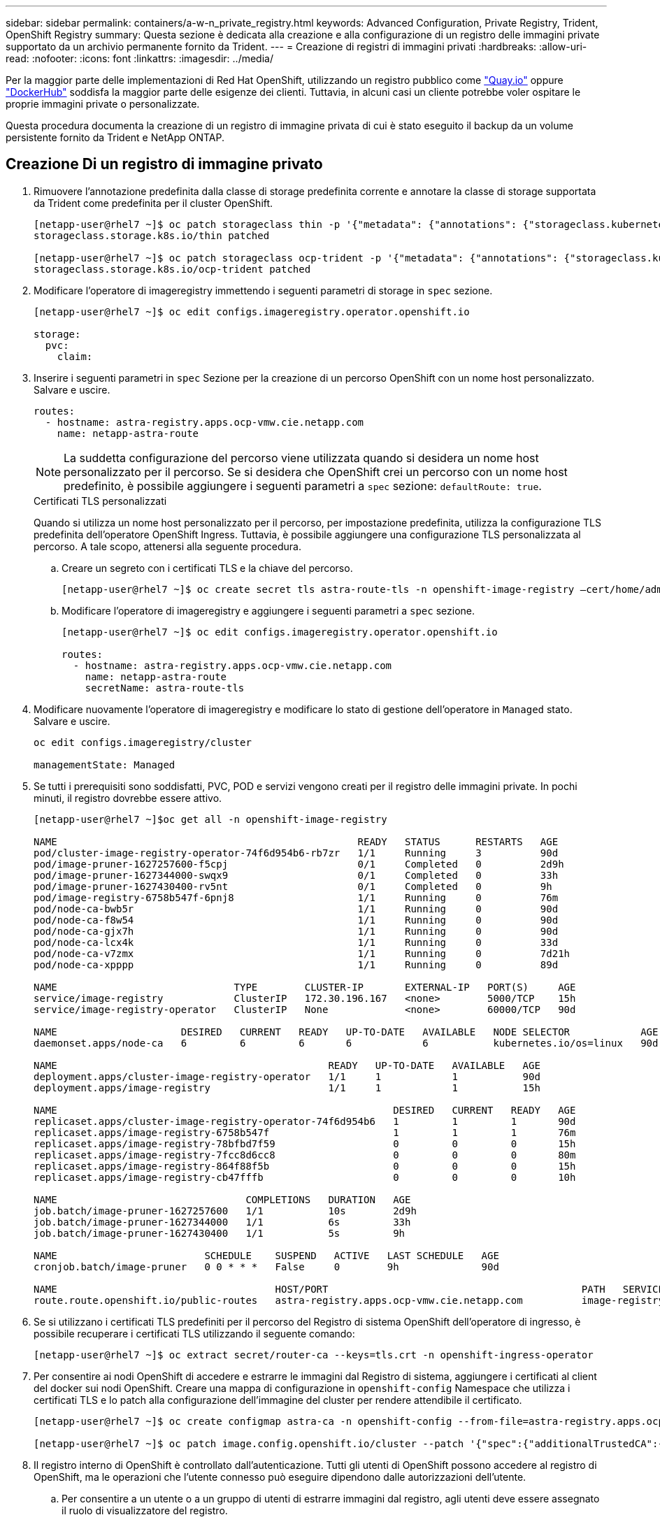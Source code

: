 ---
sidebar: sidebar 
permalink: containers/a-w-n_private_registry.html 
keywords: Advanced Configuration, Private Registry, Trident, OpenShift Registry 
summary: Questa sezione è dedicata alla creazione e alla configurazione di un registro delle immagini private supportato da un archivio permanente fornito da Trident. 
---
= Creazione di registri di immagini privati
:hardbreaks:
:allow-uri-read: 
:nofooter: 
:icons: font
:linkattrs: 
:imagesdir: ../media/


[role="lead"]
Per la maggior parte delle implementazioni di Red Hat OpenShift, utilizzando un registro pubblico come https://quay.io["Quay.io"] oppure https://hub.docker.com["DockerHub"] soddisfa la maggior parte delle esigenze dei clienti. Tuttavia, in alcuni casi un cliente potrebbe voler ospitare le proprie immagini private o personalizzate.

Questa procedura documenta la creazione di un registro di immagine privata di cui è stato eseguito il backup da un volume persistente fornito da Trident e NetApp ONTAP.



== Creazione Di un registro di immagine privato

. Rimuovere l'annotazione predefinita dalla classe di storage predefinita corrente e annotare la classe di storage supportata da Trident come predefinita per il cluster OpenShift.
+
[listing]
----
[netapp-user@rhel7 ~]$ oc patch storageclass thin -p '{"metadata": {"annotations": {"storageclass.kubernetes.io/is-default-class": "false"}}}'
storageclass.storage.k8s.io/thin patched

[netapp-user@rhel7 ~]$ oc patch storageclass ocp-trident -p '{"metadata": {"annotations": {"storageclass.kubernetes.io/is-default-class": "true"}}}'
storageclass.storage.k8s.io/ocp-trident patched
----
. Modificare l'operatore di imageregistry immettendo i seguenti parametri di storage in `spec` sezione.
+
[listing]
----
[netapp-user@rhel7 ~]$ oc edit configs.imageregistry.operator.openshift.io

storage:
  pvc:
    claim:
----
. Inserire i seguenti parametri in `spec` Sezione per la creazione di un percorso OpenShift con un nome host personalizzato. Salvare e uscire.
+
[listing]
----
routes:
  - hostname: astra-registry.apps.ocp-vmw.cie.netapp.com
    name: netapp-astra-route
----
+

NOTE: La suddetta configurazione del percorso viene utilizzata quando si desidera un nome host personalizzato per il percorso. Se si desidera che OpenShift crei un percorso con un nome host predefinito, è possibile aggiungere i seguenti parametri a `spec` sezione: `defaultRoute: true`.

+
.Certificati TLS personalizzati
****
Quando si utilizza un nome host personalizzato per il percorso, per impostazione predefinita, utilizza la configurazione TLS predefinita dell'operatore OpenShift Ingress. Tuttavia, è possibile aggiungere una configurazione TLS personalizzata al percorso. A tale scopo, attenersi alla seguente procedura.

.. Creare un segreto con i certificati TLS e la chiave del percorso.
+
[listing]
----
[netapp-user@rhel7 ~]$ oc create secret tls astra-route-tls -n openshift-image-registry –cert/home/admin/netapp-astra/tls.crt --key=/home/admin/netapp-astra/tls.key
----
.. Modificare l'operatore di imageregistry e aggiungere i seguenti parametri a `spec` sezione.
+
[listing]
----
[netapp-user@rhel7 ~]$ oc edit configs.imageregistry.operator.openshift.io

routes:
  - hostname: astra-registry.apps.ocp-vmw.cie.netapp.com
    name: netapp-astra-route
    secretName: astra-route-tls
----


****
. Modificare nuovamente l'operatore di imageregistry e modificare lo stato di gestione dell'operatore in `Managed` stato. Salvare e uscire.
+
[listing]
----
oc edit configs.imageregistry/cluster

managementState: Managed
----
. Se tutti i prerequisiti sono soddisfatti, PVC, POD e servizi vengono creati per il registro delle immagini private. In pochi minuti, il registro dovrebbe essere attivo.
+
[listing]
----
[netapp-user@rhel7 ~]$oc get all -n openshift-image-registry

NAME                                                   READY   STATUS      RESTARTS   AGE
pod/cluster-image-registry-operator-74f6d954b6-rb7zr   1/1     Running     3          90d
pod/image-pruner-1627257600-f5cpj                      0/1     Completed   0          2d9h
pod/image-pruner-1627344000-swqx9                      0/1     Completed   0          33h
pod/image-pruner-1627430400-rv5nt                      0/1     Completed   0          9h
pod/image-registry-6758b547f-6pnj8                     1/1     Running     0          76m
pod/node-ca-bwb5r                                      1/1     Running     0          90d
pod/node-ca-f8w54                                      1/1     Running     0          90d
pod/node-ca-gjx7h                                      1/1     Running     0          90d
pod/node-ca-lcx4k                                      1/1     Running     0          33d
pod/node-ca-v7zmx                                      1/1     Running     0          7d21h
pod/node-ca-xpppp                                      1/1     Running     0          89d

NAME                              TYPE        CLUSTER-IP       EXTERNAL-IP   PORT(S)     AGE
service/image-registry            ClusterIP   172.30.196.167   <none>        5000/TCP    15h
service/image-registry-operator   ClusterIP   None             <none>        60000/TCP   90d

NAME                     DESIRED   CURRENT   READY   UP-TO-DATE   AVAILABLE   NODE SELECTOR            AGE
daemonset.apps/node-ca   6         6         6       6            6           kubernetes.io/os=linux   90d

NAME                                              READY   UP-TO-DATE   AVAILABLE   AGE
deployment.apps/cluster-image-registry-operator   1/1     1            1           90d
deployment.apps/image-registry                    1/1     1            1           15h

NAME                                                         DESIRED   CURRENT   READY   AGE
replicaset.apps/cluster-image-registry-operator-74f6d954b6   1         1         1       90d
replicaset.apps/image-registry-6758b547f                     1         1         1       76m
replicaset.apps/image-registry-78bfbd7f59                    0         0         0       15h
replicaset.apps/image-registry-7fcc8d6cc8                    0         0         0       80m
replicaset.apps/image-registry-864f88f5b                     0         0         0       15h
replicaset.apps/image-registry-cb47fffb                      0         0         0       10h

NAME                                COMPLETIONS   DURATION   AGE
job.batch/image-pruner-1627257600   1/1           10s        2d9h
job.batch/image-pruner-1627344000   1/1           6s         33h
job.batch/image-pruner-1627430400   1/1           5s         9h

NAME                         SCHEDULE    SUSPEND   ACTIVE   LAST SCHEDULE   AGE
cronjob.batch/image-pruner   0 0 * * *   False     0        9h              90d

NAME                                     HOST/PORT                                           PATH   SERVICES         PORT    TERMINATION   WILDCARD
route.route.openshift.io/public-routes   astra-registry.apps.ocp-vmw.cie.netapp.com          image-registry   <all>   reencrypt     None
----
. Se si utilizzano i certificati TLS predefiniti per il percorso del Registro di sistema OpenShift dell'operatore di ingresso, è possibile recuperare i certificati TLS utilizzando il seguente comando:
+
[listing]
----
[netapp-user@rhel7 ~]$ oc extract secret/router-ca --keys=tls.crt -n openshift-ingress-operator
----
. Per consentire ai nodi OpenShift di accedere e estrarre le immagini dal Registro di sistema, aggiungere i certificati al client del docker sui nodi OpenShift. Creare una mappa di configurazione in `openshift-config` Namespace che utilizza i certificati TLS e lo patch alla configurazione dell'immagine del cluster per rendere attendibile il certificato.
+
[listing]
----
[netapp-user@rhel7 ~]$ oc create configmap astra-ca -n openshift-config --from-file=astra-registry.apps.ocp-vmw.cie.netapp.com=tls.crt

[netapp-user@rhel7 ~]$ oc patch image.config.openshift.io/cluster --patch '{"spec":{"additionalTrustedCA":{"name":"astra-ca"}}}' --type=merge
----
. Il registro interno di OpenShift è controllato dall'autenticazione. Tutti gli utenti di OpenShift possono accedere al registro di OpenShift, ma le operazioni che l'utente connesso può eseguire dipendono dalle autorizzazioni dell'utente.
+
.. Per consentire a un utente o a un gruppo di utenti di estrarre immagini dal registro, agli utenti deve essere assegnato il ruolo di visualizzatore del registro.
+
[listing]
----
[netapp-user@rhel7 ~]$ oc policy add-role-to-user registry-viewer ocp-user

[netapp-user@rhel7 ~]$ oc policy add-role-to-group registry-viewer ocp-user-group
----
.. Per consentire a un utente o a un gruppo di utenti di scrivere o inviare immagini, agli utenti deve essere assegnato il ruolo di editor del Registro di sistema.
+
[listing]
----
[netapp-user@rhel7 ~]$ oc policy add-role-to-user registry-editor ocp-user

[netapp-user@rhel7 ~]$ oc policy add-role-to-group registry-editor ocp-user-group
----


. Per consentire ai nodi OpenShift di accedere al Registro di sistema e di eseguire il push o il pull delle immagini, è necessario configurare un pull secret.
+
[listing]
----
[netapp-user@rhel7 ~]$ oc create secret docker-registry astra-registry-credentials --docker-server=astra-registry.apps.ocp-vmw.cie.netapp.com --docker-username=ocp-user --docker-password=password
----
. Questo segreto pull può quindi essere patchato agli account di servizio o può essere referenziato nella definizione del pod corrispondente.
+
.. Per applicare la patch agli account di servizio, eseguire il seguente comando:
+
[listing]
----
[netapp-user@rhel7 ~]$ oc secrets link <service_account_name> astra-registry-credentials --for=pull
----
.. Per fare riferimento al segreto pull nella definizione del pod, aggiungere il seguente parametro a `spec` sezione.
+
[listing]
----
imagePullSecrets:
  - name: astra-registry-credentials
----


. Per trasferire o estrarre un'immagine dalle workstation a parte il nodo OpenShift, attenersi alla seguente procedura:
+
.. Aggiungere i certificati TLS al client docker.
+
[listing]
----
[netapp-user@rhel7 ~]$ sudo mkdir /etc/docker/certs.d/astra-registry.apps.ocp-vmw.cie.netapp.com

[netapp-user@rhel7 ~]$ sudo cp /path/to/tls.crt /etc/docker/certs.d/astra-registry.apps.ocp-vmw.cie.netapp.com
----
.. Accedere a OpenShift usando il comando oc login.
+
[listing]
----
[netapp-user@rhel7 ~]$ oc login --token=sha256~D49SpB_lesSrJYwrM0LIO-VRcjWHu0a27vKa0 --server=https://api.ocp-vmw.cie.netapp.com:6443
----
.. Accedere al registro utilizzando le credenziali utente di OpenShift con il comando podman/docker.
+
[role="tabbed-block"]
====
.podman
--
[listing]
----
[netapp-user@rhel7 ~]$ podman login astra-registry.apps.ocp-vmw.cie.netapp.com -u kubeadmin -p $(oc whoami -t) --tls-verify=false
----

NOTE: Se si utilizza `kubeadmin` per accedere al registro privato, quindi utilizzare un token invece di una password.

--
.docker
--
[listing]
----
[netapp-user@rhel7 ~]$ docker login astra-registry.apps.ocp-vmw.cie.netapp.com -u kubeadmin -p $(oc whoami -t)
----

NOTE: Se si utilizza `kubeadmin` per accedere al registro privato, quindi utilizzare un token invece di una password.

--
====
.. Premere o tirare le immagini.
+
[role="tabbed-block"]
====
.podman
--
[listing]
----
[netapp-user@rhel7 ~]$ podman push astra-registry.apps.ocp-vmw.cie.netapp.com/netapp-astra/vault-controller:latest
[netapp-user@rhel7 ~]$ podman pull astra-registry.apps.ocp-vmw.cie.netapp.com/netapp-astra/vault-controller:latest
----
--
.docker
--
[listing]
----
[netapp-user@rhel7 ~]$ docker push astra-registry.apps.ocp-vmw.cie.netapp.com/netapp-astra/vault-controller:latest
[netapp-user@rhel7 ~]$ docker pull astra-registry.apps.ocp-vmw.cie.netapp.com/netapp-astra/vault-controller:latest
----
--
====



